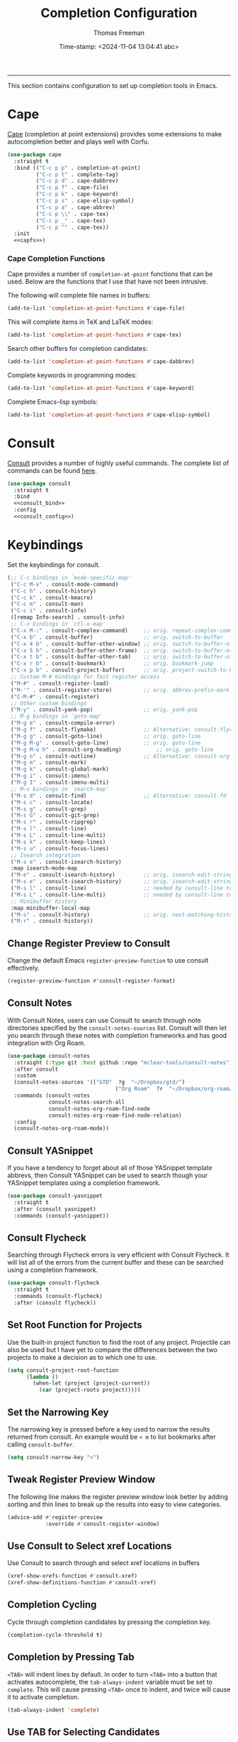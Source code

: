 # -*-eval: (add-hook 'after-save-hook (lambda ()(org-babel-tangle)) nil t);-*-

#+title: Completion Configuration
#+author: Thomas Freeman
#+date: Time-stamp: <2024-11-04 13:04:41 abc>
#+language: en_US
#+property: header-args :results silent :exports code

#+options: html-link-use-abs-url:nil html-postamble:auto
#+options: html-preamble:t html-scripts:nil html-style:t
#+options: html5-fancy:nil tex:t num:nil toc:t
#+html_doctype: xhtml-strict
#+html_container: div
#+html_content_class: content
#+keywords: Emacs
#+html_link_home: ../../index.html
#+html_link_up: ../../init.html
#+creator: <a href="https://www.gnu.org/software/emacs/">Emacs</a> 27.1 (<a href="https://orgmode.org">Org</a> mode 9.5.2)

-----


This section contains configuration to set up completion tools in Emacs.

* Cape

 [[https://github.com/minad/cape][Cape]] (completion at point extensions) provides some extensions to make autocompletion better and plays well with Corfu.
 
#+name: cape
#+begin_src emacs-lisp :tangle yes :noweb yes
  (use-package cape
    :straight t
    :bind (("C-c p p" . completion-at-point)
           ("C-c p t" . complete-tag)
           ("C-c p d" . cape-dabbrev)
           ("C-c p f" . cape-file)
           ("C-c p k" . cape-keyword)
           ("C-c p s" . cape-elisp-symbol)
           ("C-c p a" . cape-abbrev)
           ("C-c p \\" . cape-tex)
           ("C-c p _" . cape-tex)
           ("C-c p ^" . cape-tex))
    :init
    <<capfs>>)
#+end_src

*** Cape Completion Functions

Cape provides a number of ~completion-at-point~ functions that can be used. Below are the functions that I use that have not been intrusive.

The following will complete file names in buffers:

#+begin_src emacs-lisp :noweb-ref capfs
  (add-to-list 'completion-at-point-functions #'cape-file)
#+end_src

This will complete items in TeX and LaTeX modes:

#+begin_src emacs-lisp :noweb-ref capfs
  (add-to-list 'completion-at-point-functions #'cape-tex)
#+end_src

Search other buffers for completion candidates:

#+begin_src emacs-lisp :noweb-ref capfs
  (add-to-list 'completion-at-point-functions #'cape-dabbrev)
#+end_src

Complete keywords in programming modes:

#+begin_src emacs-lisp :noweb-ref capfs
  (add-to-list 'completion-at-point-functions #'cape-keyword)
#+end_src

Complete Emacs-lisp symbols:

#+begin_src emacs-lisp :noweb-ref capfs
  (add-to-list 'completion-at-point-functions #'cape-elisp-symbol)
#+end_src

* Consult

[[https://github.com/minad/consult][Consult]] provides a number of highly useful commands. The complete list of commands can be found [[https://github.com/minad/consult#available-commands][here]].

#+begin_src emacs-lisp :tangle yes :noweb yes
  (use-package consult
    :straight t
    :bind
    <<consult_bind>>
    :config
    <<consult_config>>)
#+end_src
* Keybindings

Set the keybindings for consult.

#+begin_src emacs-lisp :comments both :tangle yes: :noweb-ref consult_bind
  (;; C-c bindings in `mode-specific-map'
   ("C-c M-x" . consult-mode-command)
   ("C-c h" . consult-history)
   ("C-c k" . consult-kmacro)
   ("C-c m" . consult-man)
   ("C-c i" . consult-info)
   ([remap Info-search] . consult-info)
   ;; C-x bindings in `ctl-x-map'
   ("C-x M-:" . consult-complex-command)     ;; orig. repeat-complex-command
   ("C-x b" . consult-buffer)                ;; orig. switch-to-buffer
   ("C-x 4 b" . consult-buffer-other-window) ;; orig. switch-to-buffer-other-window
   ("C-x 5 b" . consult-buffer-other-frame)  ;; orig. switch-to-buffer-other-frame
   ("C-x t b" . consult-buffer-other-tab)    ;; orig. switch-to-buffer-other-tab
   ("C-x r b" . consult-bookmark)            ;; orig. bookmark-jump
   ("C-x p b" . consult-project-buffer)      ;; orig. project-switch-to-buffer
   ;; Custom M-# bindings for fast register access
   ("M-#" . consult-register-load)
   ("M-'" . consult-register-store)          ;; orig. abbrev-prefix-mark (unrelated)
   ("C-M-#" . consult-register)
   ;; Other custom bindings
   ("M-y" . consult-yank-pop)                ;; orig. yank-pop
   ;; M-g bindings in `goto-map'
   ("M-g e" . consult-compile-error)
   ("M-g f" . consult-flymake)               ;; Alternative: consult-flycheck
   ("M-g g" . consult-goto-line)             ;; orig. goto-line
   ("M-g M-g" . consult-goto-line)           ;; orig. goto-line
   ("M-g M-o h" . consult-org-heading)           ;; orig. goto-line
   ("M-g o" . consult-outline)               ;; Alternative: consult-org-heading
   ("M-g m" . consult-mark)
   ("M-g k" . consult-global-mark)
   ("M-g i" . consult-imenu)
   ("M-g I" . consult-imenu-multi)
   ;; M-s bindings in `search-map'
   ("M-s d" . consult-find)                  ;; Alternative: consult-fd
   ("M-s c" . consult-locate)
   ("M-s g" . consult-grep)
   ("M-s G" . consult-git-grep)
   ("M-s r" . consult-ripgrep)
   ("M-s l" . consult-line)
   ("M-s L" . consult-line-multi)
   ("M-s k" . consult-keep-lines)
   ("M-s u" . consult-focus-lines)
   ;; Isearch integration
   ("M-s e" . consult-isearch-history)
   :map isearch-mode-map
   ("M-e" . consult-isearch-history)         ;; orig. isearch-edit-string
   ("M-s e" . consult-isearch-history)       ;; orig. isearch-edit-string
   ("M-s l" . consult-line)                  ;; needed by consult-line to detect isearch
   ("M-s L" . consult-line-multi)            ;; needed by consult-line to detect isearch
   ;; Minibuffer history
   :map minibuffer-local-map
   ("M-s" . consult-history)                 ;; orig. next-matching-history-element
   ("M-r" . consult-history))
#+end_src

** Change Register Preview to Consult

Change the default Emacs ~register-preview-function~ to use consult effectively.

#+begin_src emacs-lisp :noweb-ref emacs_custom
  (register-preview-function #'consult-register-format)
#+end_src

** Consult Notes

With Consult Notes, users can use Consult to search through note directories specified by the ~consult-notes-sources~ list. Consult will then let you search through these notes with completion frameworks and has good integration with Org Roam.

#+begin_src emacs-lisp :tangle yes
  (use-package consult-notes
    :straight (:type git :host github :repo "mclear-tools/consult-notes")
    :after consult
    :custom
    (consult-notes-sources '(("GTD"  ?g  "~/Dropbox/gtd/")
                                    ("Org Roam"  ?r  "~/Dropbox/org-roam/")))
    :commands (consult-notes
               consult-notes-search-all
               consult-notes-org-roam-find-node
               consult-notes-org-roam-find-node-relation)
    :config
    (consult-notes-org-roam-mode))
#+end_src

** Consult YASnippet

If you have a tendency to forget about all of those YASnippet template abbrevs, then Consult YASnippet can be used to search though your YASnippet templates using a completion framework.

#+begin_src emacs-lisp :tangle yes
  (use-package consult-yasnippet
    :straight t
    :after (consult yasnippet)
    :commands (consult-yasnippet))
#+end_src

** Consult Flycheck

Searching through Flycheck errors is very efficient with Consult Flycheck. It will list all of the errors from the current buffer and these can be searched using a completion framework.

#+begin_src emacs-lisp :tangle yes
  (use-package consult-flycheck
    :straight t
    :commands (consult-flycheck)
    :after (consult flycheck))
#+end_src

** Set Root Function for Projects

Use the built-in project function to find the root of any project. Projectile can also be used but I have yet to compare the differences between the two projects to make a decision as to which one to use.

#+begin_src emacs-lisp :noweb-ref consult_config
  (setq consult-project-root-function
        (lambda ()
          (when-let (project (project-current))
            (car (project-roots project)))))
#+end_src

** Set the Narrowing Key

The narrowing key is pressed before a key used to narrow the results returned from consult. An example would be ~< m~ to list bookmarks after calling ~consult-buffer~.

#+begin_src emacs-lisp :noweb-ref consult_config
  (setq consult-narrow-key "<")
#+end_src

** Tweak Register Preview Window

The following line makes the register preview window look better by adding sorting and thin lines to break up the results into easy to view categories.

#+begin_src emacs-lisp :noweb-ref emacs_config
  (advice-add #'register-preview
              :override #'consult-register-window)
#+end_src

** Use Consult to Select xref Locations

Use Consult to search through and select xref locations in buffers

#+begin_src emacs-lisp :noweb-ref emacs_custom
  (xref-show-xrefs-function #'consult-xref)
  (xref-show-definitions-function #'consult-xref)
#+end_src

** Completion Cycling

Cycle through completion candidates by pressing the completion key.

#+begin_src emacs-lisp :noweb-ref emacs_custom
  (completion-cycle-threshold t)
#+end_src

** Completion by Pressing Tab

~<TAB>~ will indent lines by default. In order to turn ~<TAB>~ into a button that activates autocomplete, the ~tab-always-indent~ variable must be set to ~complete~. This will cause pressing ~<TAB>~ once to indent, and twice will cause it to activate completion.

#+begin_src emacs-lisp :noweb-ref emacs_custom
  (tab-always-indent 'complete)
#+end_src

** Use TAB for Selecting Candidates

Instead of using M-tab which will switch windows in XFCE---my default desktop environment---use TAB to cycle between the different possible options.

#+name: tab-selection
#+begin_src emacs-lisp :noweb-ref corfu_bind
  (:map corfu-map
        ("TAB" . corfu-next)
        ([tab] . corfu-next)
        ("S-TAB" . corfu-previous)
        ([backtab] . corfu-previous))
#+end_src

* Embark

[[https://github.com/oantolin/embark][Embark]] provides the ability to execute commands on completion options found in the minibuffer.

#+begin_src emacs-lisp :tangle yes :noweb yes
  (use-package embark
    :straight t
    :bind
    (("C-." . embark-act)
     ("C-;" . embark-dwim)
     ("C-h B" . embark-bindings))
    :init
    (setq prefix-help-command #'embark-prefix-help-command)
    :config
    <<embark_config>>
    (define-key embark-file-map (kbd "S") 'sudo-find-file))
#+end_src

** Embark Mode Line

Hide the mode line of the Embark live/completions buffers.

#+begin_src emacs-lisp :noweb-ref embark_config
  (add-to-list 'display-buffer-alist
               '("\\`\\*Embark Collect \\(Live\\|Completions\\)\\*"
                 nil
                 (window-parameters (mode-line-format . none))))
#+end_src

** Embark Integration with Consult

Allow use of Embark commands after issuing a Consult command.

#+begin_src emacs-lisp :tangle yes
  (use-package embark-consult
    :straight t
    :after (embark consult)
    :demand t
    :hook
    (embark-collect-mode . consult-preview-at-point-mode))
#+end_src

* Orderless

[[https://github.com/oantolin/orderless][Orderless]] will allow for seaching in the minibuffer using text broken up by spaces in which the order does not matter. For instance, if ~M-x~ is entered the search results will be the same if searching for a function by using the search key ~find file~ or ~file find~. Both entries will return the function ~find-file~ as the top result.

#+begin_src emacs-lisp :tangle yes
  (use-package orderless
    :straight t
    :defer 3
    :custom
    (completion-styles '(orderless))
    (completion-category-defaults nil)
    (completion-category-overrides '((file (styles partial-completion)))))
#+end_src

* Marginalia

[[https://github.com/minad/marginalia][Marginalia]] generates annotations to items in the minibuffer similar to what is accomplished  with [[https://github.com/Yevgnen/ivy-rich][ivy-rich]].

#+begin_src emacs-lisp :tangle yes :noweb yes
  (use-package marginalia
    :straight t
    :bind (("M-A" . marginalia-cycle)
           :map minibuffer-local-map
           ("M-A" . marginalia-cycle))
    :hook
    <<marginalia_hooks>>
    :init
    (marginalia-mode))
#+end_src

If All the Icons and All the Icons Completion is installed, activate All the Completion to work with Marginalia.

#+begin_src emacs-lisp :noweb-ref marginalia_hooks
  (marginalia-mode . all-the-icons-completion-marginalia-setup)
#+end_src

* Vertico

[[https://github.com/minad/vertico][Vertico]] removes the ~*Completions*~ buffer and instead, populates a vertical list of completion options in the minibuffer region. This is similar to other completion tools in Emacs such Helm, Ivy, Selectrum, and icomplete-vertical.

#+begin_src emacs-lisp :tangle yes
  (use-package vertico
    :straight t
    :demand t
    :custom
    (vertico-cycle t)
    (vertico-resize t)
    :init
    (vertico-mode))
#+end_src

* End

Tell Emacs what feature this file provides.

#+begin_src emacs-lisp :tangle yes
  (provide 'freemacs-completion)
#+end_src
